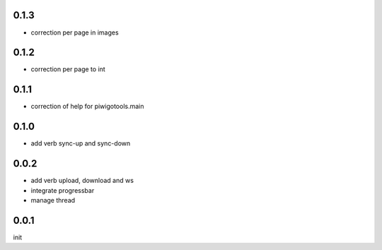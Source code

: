 0.1.3
=====

- correction per page in images

0.1.2
=====

- correction per page to int

0.1.1
=====

- correction of help for piwigotools.main

0.1.0
=====

- add verb sync-up and sync-down

0.0.2
=====

- add verb upload, download and ws
- integrate progressbar
- manage thread

0.0.1
=====

init
